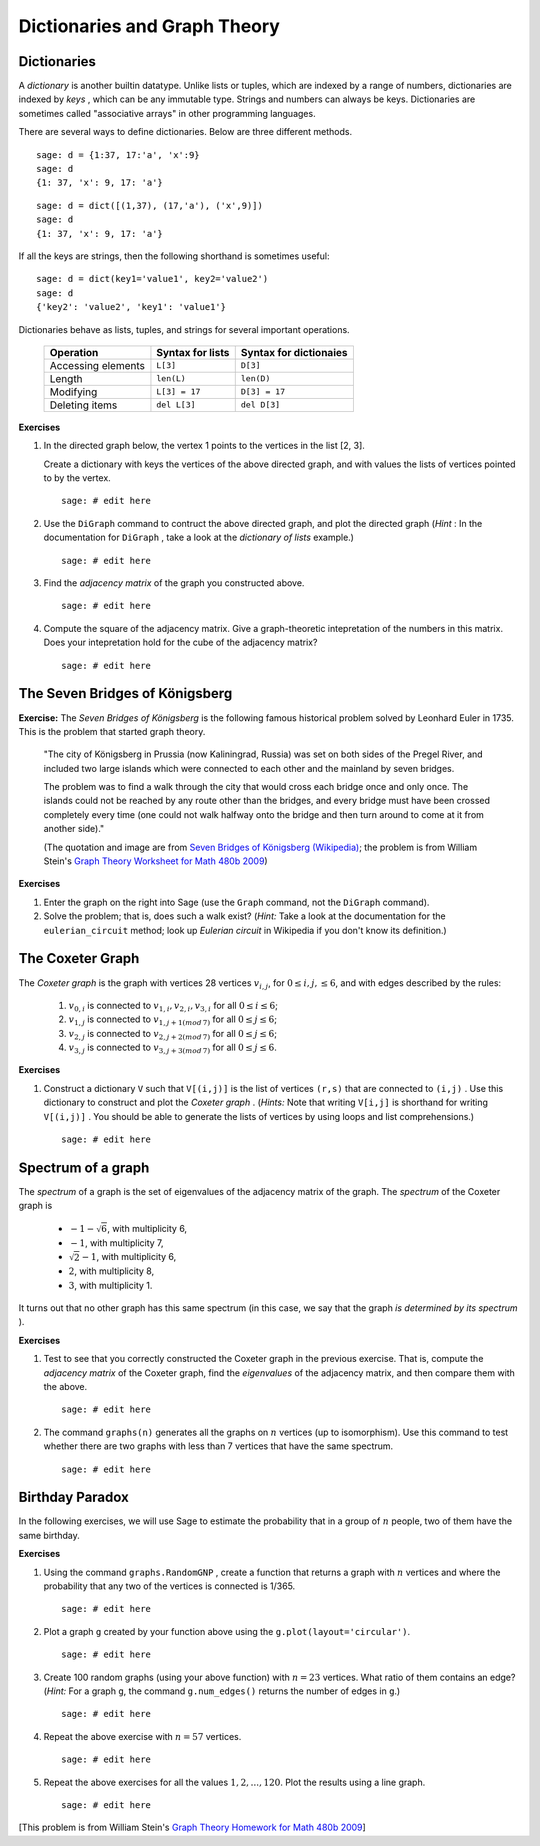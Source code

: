.. -*- coding: utf-8 -*-
.. _siena_tutorials.Worksheet08-DictionariesAndGraphTheory:

=============================
Dictionaries and Graph Theory
=============================

.. MODULEAUTHOR:: Franco Saliola <saliola at gmail.com>

Dictionaries 
--------------

A  *dictionary*  is another builtin datatype. Unlike lists or tuples, which are indexed by a range of numbers, dictionaries are indexed by  *keys* , which can be any immutable type. Strings and numbers can always be keys. Dictionaries are sometimes called "associative arrays" in other programming languages.


There are several ways to define dictionaries. Below are three different methods.

::

    sage: d = {1:37, 17:'a', 'x':9}
    sage: d
    {1: 37, 'x': 9, 17: 'a'}

::

    sage: d = dict([(1,37), (17,'a'), ('x',9)])
    sage: d
    {1: 37, 'x': 9, 17: 'a'}

If all the keys are strings, then the following shorthand is sometimes
useful::

    sage: d = dict(key1='value1', key2='value2')
    sage: d
    {'key2': 'value2', 'key1': 'value1'}

Dictionaries behave as lists, tuples, and strings for several important operations.

    +--------------------+-------------------+------------------------+
    | Operation          | Syntax for lists  | Syntax for dictionaies |
    +====================+===================+========================+
    | Accessing elements | ``L[3]``          | ``D[3]``               |
    +--------------------+-------------------+------------------------+
    | Length             | ``len(L)``        | ``len(D)``             |
    +--------------------+-------------------+------------------------+
    | Modifying          | ``L[3] = 17``     | ``D[3] = 17``          |
    +--------------------+-------------------+------------------------+
    | Deleting items     | ``del L[3]``      | ``del D[3]``           |
    +--------------------+-------------------+------------------------+

**Exercises**

#. In the directed graph below, the vertex 1 points to the vertices in the
   list [2, 3].

   .. image:: media/graph0.png
       :align: center

   Create a dictionary with keys the vertices of the above directed graph, and
   with values the lists of vertices pointed to by the vertex.

   ::

       sage: # edit here

#. Use the  ``DiGraph``  command to contruct the above directed graph, and
   plot the directed graph (*Hint* : In the documentation for  ``DiGraph`` ,
   take a look at the *dictionary of lists* example.)

   ::

       sage: # edit here

#. Find the *adjacency matrix* of the graph you constructed above.

   ::

       sage: # edit here

#. Compute the square of the adjacency matrix. Give a graph\-theoretic
   intepretation of the numbers in this matrix. Does your intepretation hold
   for the cube of the adjacency matrix?

   ::

       sage: # edit here



The Seven Bridges of Königsberg
-------------------------------

**Exercise:** The *Seven Bridges of Königsberg* is the following famous historical problem solved by Leonhard Euler in 1735. This is the problem that started graph theory.

.. pull-quote::

    "The city of Königsberg in Prussia (now Kaliningrad, Russia) was set on both sides of the Pregel River, and included two large islands which were connected to each other and the mainland by seven bridges.

    The problem was to find a walk through the city that would cross each bridge once and only once. The islands could not be reached by any route other than the bridges, and every bridge must have been crossed completely every time (one could not walk halfway onto the bridge and then turn around to come at it from another side)."

    .. image:: media/euler.png
        :align: center

    (The quotation and image are from `Seven Bridges of Königsberg (Wikipedia)
    <http://en.wikipedia.org/wiki/Seven_Bridges_of_K%C3%B6nigsberg>`_; the
    problem is from William Stein's `Graph Theory Worksheet for Math 480b 2009
    <http://wiki.wstein.org/09/480b>`_)

**Exercises**

#. Enter the graph on the right into Sage (use the  ``Graph``  command, not
   the  ``DiGraph``  command).

#. Solve the problem; that is, does such a walk exist? (*Hint:*  Take a look
   at the documentation for the  ``eulerian_circuit``  method; look up
   *Eulerian circuit*  in Wikipedia if you don't know its definition.)


The Coxeter Graph 
-------------------

The  *Coxeter graph*  is the graph with vertices 28 vertices :math:`v_{i,j}`,
for :math:`0 \leq i, j, \leq 6`, and with edges described by the rules:

    #. :math:`v_{0,i}` is connected to :math:`v_{1,i}, v_{2,i}, v_{3,i}` for all :math:`0\leq i \leq 6`;
    #. :math:`v_{1,j}` is connected to :math:`v_{1, j+1 (mod\, 7)}` for all :math:`0\leq j \leq 6`;
    #. :math:`v_{2,j}` is connected to :math:`v_{2, j+2 (mod\, 7)}` for all :math:`0\leq j \leq 6`;
    #. :math:`v_{3,j}` is connected to :math:`v_{3, j+3 (mod\, 7)}` for all :math:`0\leq j \leq 6`.

**Exercises**

#. Construct a dictionary  ``V``  such that  ``V[(i,j)]``  is the list of
   vertices ``(r,s)``  that are connected to  ``(i,j)`` . Use this dictionary
   to construct and plot the  *Coxeter graph* . (*Hints:*  Note that writing
   ``V[i,j]``  is shorthand for writing  ``V[(i,j)]`` . You should be able to
   generate the lists of vertices by using loops and list comprehensions.)

   ::

       sage: # edit here

Spectrum of a graph
-------------------

The  *spectrum*  of a graph is the set of eigenvalues of the adjacency matrix
of the graph. The  *spectrum*  of the Coxeter graph is

 - :math:`-1-\sqrt{6}`, with multiplicity 6,

 - :math:`-1`, with multiplicity 7,

 - :math:`\sqrt{2}-1`, with multiplicity 6, 

 - :math:`2`, with multiplicity 8,

 - :math:`3`, with multiplicity 1.

It turns out that no other graph has this same spectrum (in this case, we say
that the graph  *is determined by its spectrum* ).

**Exercises**

#. Test to see that you correctly constructed the Coxeter graph in the
   previous exercise. That is, compute the  *adjacency matrix*  of the Coxeter
   graph, find the  *eigenvalues*  of the adjacency matrix, and then compare
   them with the above.

   ::

       sage: # edit here

#. The command  ``graphs(n)``  generates all the graphs on :math:`n` vertices
   (up to isomorphism). Use this command to test whether there are two graphs
   with less than 7 vertices that have the same spectrum.

   ::

       sage: # edit here


Birthday Paradox
----------------

In the following exercises, we will use Sage to estimate the probability that
in a group of :math:`n` people, two of them have the same birthday.

**Exercises**

#. Using the command  ``graphs.RandomGNP`` , create a function that returns a
   graph with :math:`n` vertices and where the probability that any two of the
   vertices is connected is 1/365.

   ::

       sage: # edit here

#. Plot a graph ``g`` created by your function above using the
   ``g.plot(layout='circular')``.

   ::

       sage: # edit here

#. Create 100 random graphs (using your above function) with :math:`n=23`
   vertices. What ratio of them contains an edge? (*Hint:* For a graph  ``g``,
   the command ``g.num_edges()`` returns the number of edges in ``g``.)

   ::

       sage: # edit here

#. Repeat the above exercise with :math:`n=57` vertices.

   ::

       sage: # edit here

#. Repeat the above exercises for all the values :math:`1, 2, ..., 120`. Plot
   the results using a line graph.

   ::

       sage: # edit here

[This problem is from William Stein's `Graph Theory Homework for Math 480b
2009 <http://wiki.wstein.org/09/480b>`_]

